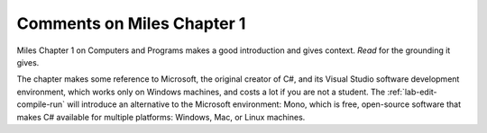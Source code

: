 Comments on Miles Chapter 1
============================ 

Miles Chapter 1 on Computers and Programs makes a good introduction and gives context.  
*Read* for the grounding it gives.

The chapter makes some reference to Microsoft,
the original creator of C#, and its
Visual Studio software development environment, which works only on Windows machines,
and costs a lot if you are not a student.
The :ref:`lab-edit-compile-run` will introduce an alternative to the 
Microsoft environment: Mono, which is free, 
open-source software that makes C# available for multiple platforms:  
Windows, Mac, or Linux machines.  
